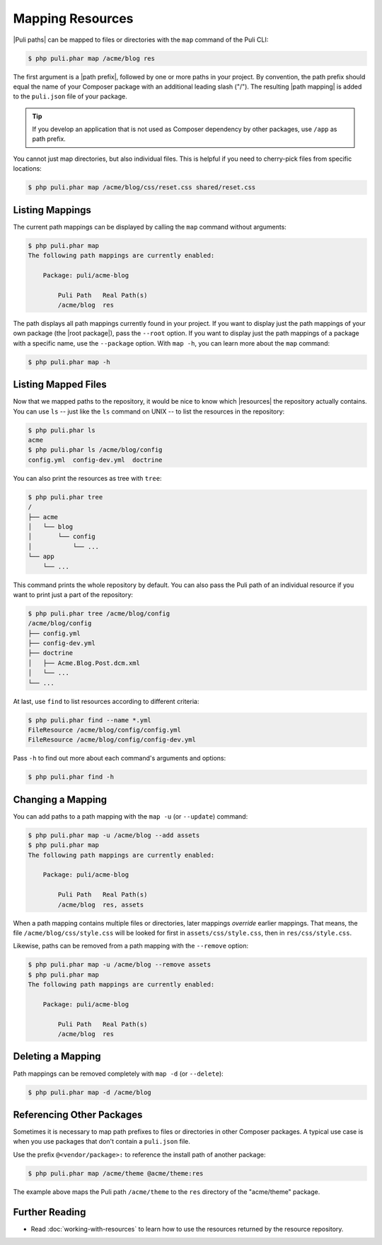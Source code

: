 Mapping Resources
=================

|Puli paths| can be mapped to files or directories with the ``map`` command of
the Puli CLI:

.. code-block:: text

    $ php puli.phar map /acme/blog res

The first argument is a |path prefix|, followed by one or more paths in your
project. By convention, the path prefix should equal the name of your Composer
package with an additional leading slash ("/"). The resulting |path mapping| is
added to the ``puli.json`` file of your package.

.. tip::

    If you develop an application that is not used as Composer dependency by
    other packages, use ``/app`` as path prefix.

You cannot just map directories, but also individual files. This is helpful if
you need to cherry-pick files from specific locations:

.. code-block:: text

    $ php puli.phar map /acme/blog/css/reset.css shared/reset.css

Listing Mappings
----------------

The current path mappings can be displayed by calling the ``map`` command
without arguments:

.. code-block:: text

    $ php puli.phar map
    The following path mappings are currently enabled:

        Package: puli/acme-blog

            Puli Path   Real Path(s)
            /acme/blog  res

The path displays all path mappings currently found in your project. If you
want to display just the path mappings of your own package (the |root package|),
pass the ``--root`` option. If you want to display just the path mappings of a
package with a specific name, use the ``--package`` option. With ``map -h``, you
can learn more about the ``map`` command:

.. code-block:: text

    $ php puli.phar map -h

Listing Mapped Files
--------------------

Now that we mapped paths to the repository, it would be nice to know which
|resources| the repository actually contains. You can use ``ls`` -- just like
the ``ls`` command on UNIX -- to list the resources in the repository:

.. code-block:: text

    $ php puli.phar ls
    acme
    $ php puli.phar ls /acme/blog/config
    config.yml  config-dev.yml  doctrine

You can also print the resources as tree with ``tree``:

.. code-block:: text

    $ php puli.phar tree
    /
    ├── acme
    │   └── blog
    │       └── config
    │           └── ...
    └── app
        └── ...

This command prints the whole repository by default. You can also pass the Puli
path of an individual resource if you want to print just a part of the
repository:

.. code-block:: text

    $ php puli.phar tree /acme/blog/config
    /acme/blog/config
    ├── config.yml
    ├── config-dev.yml
    ├── doctrine
    │   ├── Acme.Blog.Post.dcm.xml
    │   └── ...
    └── ...

At last, use ``find`` to list resources according to different criteria:

.. code-block:: text

    $ php puli.phar find --name *.yml
    FileResource /acme/blog/config/config.yml
    FileResource /acme/blog/config/config-dev.yml

Pass ``-h`` to find out more about each command's arguments and options:

.. code-block:: text

    $ php puli.phar find -h

Changing a Mapping
------------------

You can add paths to a path mapping with the ``map -u`` (or ``--update``)
command:

.. code-block:: text

    $ php puli.phar map -u /acme/blog --add assets
    $ php puli.phar map
    The following path mappings are currently enabled:

        Package: puli/acme-blog

            Puli Path   Real Path(s)
            /acme/blog  res, assets

When a path mapping contains multiple files or directories, later mappings
*override* earlier mappings. That means, the file ``/acme/blog/css/style.css``
will be looked for first in ``assets/css/style.css``, then in
``res/css/style.css``.

Likewise, paths can be removed from a path mapping with the ``--remove`` option:

.. code-block:: text

    $ php puli.phar map -u /acme/blog --remove assets
    $ php puli.phar map
    The following path mappings are currently enabled:

        Package: puli/acme-blog

            Puli Path   Real Path(s)
            /acme/blog  res

Deleting a Mapping
------------------

Path mappings can be removed completely with ``map -d`` (or ``--delete``):

.. code-block:: text

    $ php puli.phar map -d /acme/blog

Referencing Other Packages
--------------------------

Sometimes it is necessary to map path prefixes to files or directories in other
Composer packages. A typical use case is when you use packages that don't
contain a ``puli.json`` file.

Use the prefix ``@<vendor/package>:`` to reference the install path of another
package:

.. code-block:: text

    $ php puli.phar map /acme/theme @acme/theme:res

The example above maps the Puli path ``/acme/theme`` to the ``res`` directory of
the "acme/theme" package.

Further Reading
---------------

* Read :doc:`working-with-resources` to learn how to use the resources returned
  by the resource repository.

.. _Puli: https://github.com/puli/puli

.. |resources| replace:: :ref:`resources <glossary-resource>`
.. |Puli paths| replace:: :ref:`Puli paths <glossary-puli-path>`
.. |path prefix| replace:: :ref:`path prefix <glossary-path-prefix>`
.. |path mapping| replace:: :ref:`path mapping <glossary-path-mapping>`
.. |root package| replace:: :ref:`root package <glossary-root-package>`

